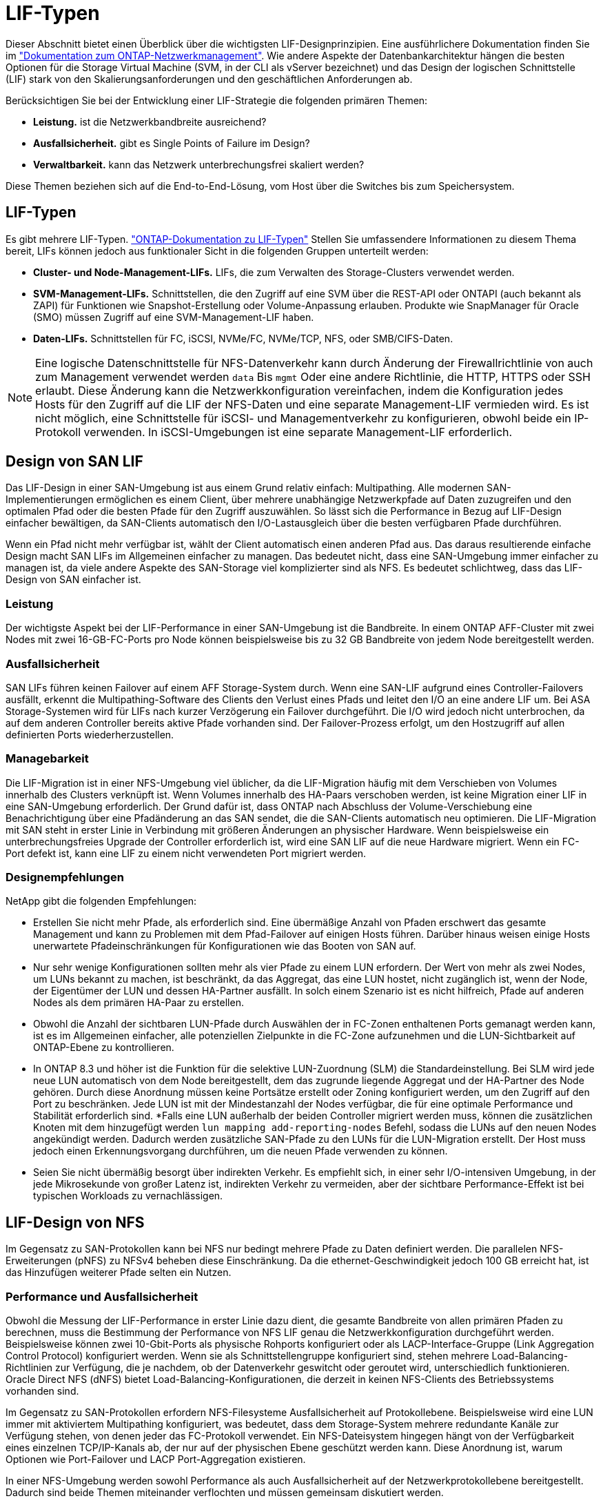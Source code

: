 = LIF-Typen
:allow-uri-read: 


Dieser Abschnitt bietet einen Überblick über die wichtigsten LIF-Designprinzipien. Eine ausführlichere Dokumentation finden Sie im link:https://docs.netapp.com/us-en/ontap/network-management/index.html["Dokumentation zum ONTAP-Netzwerkmanagement"]. Wie andere Aspekte der Datenbankarchitektur hängen die besten Optionen für die Storage Virtual Machine (SVM, in der CLI als vServer bezeichnet) und das Design der logischen Schnittstelle (LIF) stark von den Skalierungsanforderungen und den geschäftlichen Anforderungen ab.

Berücksichtigen Sie bei der Entwicklung einer LIF-Strategie die folgenden primären Themen:

* *Leistung.* ist die Netzwerkbandbreite ausreichend?
* *Ausfallsicherheit.* gibt es Single Points of Failure im Design?
* *Verwaltbarkeit.* kann das Netzwerk unterbrechungsfrei skaliert werden?


Diese Themen beziehen sich auf die End-to-End-Lösung, vom Host über die Switches bis zum Speichersystem.



== LIF-Typen

Es gibt mehrere LIF-Typen. link:https://docs.netapp.com/us-en/ontap/networking/lif_compatibility_with_port_types.html["ONTAP-Dokumentation zu LIF-Typen"] Stellen Sie umfassendere Informationen zu diesem Thema bereit, LIFs können jedoch aus funktionaler Sicht in die folgenden Gruppen unterteilt werden:

* *Cluster- und Node-Management-LIFs.* LIFs, die zum Verwalten des Storage-Clusters verwendet werden.
* *SVM-Management-LIFs.* Schnittstellen, die den Zugriff auf eine SVM über die REST-API oder ONTAPI (auch bekannt als ZAPI) für Funktionen wie Snapshot-Erstellung oder Volume-Anpassung erlauben. Produkte wie SnapManager für Oracle (SMO) müssen Zugriff auf eine SVM-Management-LIF haben.
* *Daten-LIFs.* Schnittstellen für FC, iSCSI, NVMe/FC, NVMe/TCP, NFS, oder SMB/CIFS-Daten.



NOTE: Eine logische Datenschnittstelle für NFS-Datenverkehr kann durch Änderung der Firewallrichtlinie von auch zum Management verwendet werden `data` Bis `mgmt` Oder eine andere Richtlinie, die HTTP, HTTPS oder SSH erlaubt. Diese Änderung kann die Netzwerkkonfiguration vereinfachen, indem die Konfiguration jedes Hosts für den Zugriff auf die LIF der NFS-Daten und eine separate Management-LIF vermieden wird. Es ist nicht möglich, eine Schnittstelle für iSCSI- und Managementverkehr zu konfigurieren, obwohl beide ein IP-Protokoll verwenden. In iSCSI-Umgebungen ist eine separate Management-LIF erforderlich.



== Design von SAN LIF

Das LIF-Design in einer SAN-Umgebung ist aus einem Grund relativ einfach: Multipathing. Alle modernen SAN-Implementierungen ermöglichen es einem Client, über mehrere unabhängige Netzwerkpfade auf Daten zuzugreifen und den optimalen Pfad oder die besten Pfade für den Zugriff auszuwählen. So lässt sich die Performance in Bezug auf LIF-Design einfacher bewältigen, da SAN-Clients automatisch den I/O-Lastausgleich über die besten verfügbaren Pfade durchführen.

Wenn ein Pfad nicht mehr verfügbar ist, wählt der Client automatisch einen anderen Pfad aus. Das daraus resultierende einfache Design macht SAN LIFs im Allgemeinen einfacher zu managen. Das bedeutet nicht, dass eine SAN-Umgebung immer einfacher zu managen ist, da viele andere Aspekte des SAN-Storage viel komplizierter sind als NFS. Es bedeutet schlichtweg, dass das LIF-Design von SAN einfacher ist.



=== Leistung

Der wichtigste Aspekt bei der LIF-Performance in einer SAN-Umgebung ist die Bandbreite. In einem ONTAP AFF-Cluster mit zwei Nodes mit zwei 16-GB-FC-Ports pro Node können beispielsweise bis zu 32 GB Bandbreite von jedem Node bereitgestellt werden.



=== Ausfallsicherheit

SAN LIFs führen keinen Failover auf einem AFF Storage-System durch. Wenn eine SAN-LIF aufgrund eines Controller-Failovers ausfällt, erkennt die Multipathing-Software des Clients den Verlust eines Pfads und leitet den I/O an eine andere LIF um. Bei ASA Storage-Systemen wird für LIFs nach kurzer Verzögerung ein Failover durchgeführt. Die I/O wird jedoch nicht unterbrochen, da auf dem anderen Controller bereits aktive Pfade vorhanden sind. Der Failover-Prozess erfolgt, um den Hostzugriff auf allen definierten Ports wiederherzustellen.



=== Managebarkeit

Die LIF-Migration ist in einer NFS-Umgebung viel üblicher, da die LIF-Migration häufig mit dem Verschieben von Volumes innerhalb des Clusters verknüpft ist. Wenn Volumes innerhalb des HA-Paars verschoben werden, ist keine Migration einer LIF in eine SAN-Umgebung erforderlich. Der Grund dafür ist, dass ONTAP nach Abschluss der Volume-Verschiebung eine Benachrichtigung über eine Pfadänderung an das SAN sendet, die die SAN-Clients automatisch neu optimieren. Die LIF-Migration mit SAN steht in erster Linie in Verbindung mit größeren Änderungen an physischer Hardware. Wenn beispielsweise ein unterbrechungsfreies Upgrade der Controller erforderlich ist, wird eine SAN LIF auf die neue Hardware migriert. Wenn ein FC-Port defekt ist, kann eine LIF zu einem nicht verwendeten Port migriert werden.



=== Designempfehlungen

NetApp gibt die folgenden Empfehlungen:

* Erstellen Sie nicht mehr Pfade, als erforderlich sind. Eine übermäßige Anzahl von Pfaden erschwert das gesamte Management und kann zu Problemen mit dem Pfad-Failover auf einigen Hosts führen. Darüber hinaus weisen einige Hosts unerwartete Pfadeinschränkungen für Konfigurationen wie das Booten von SAN auf.
* Nur sehr wenige Konfigurationen sollten mehr als vier Pfade zu einem LUN erfordern. Der Wert von mehr als zwei Nodes, um LUNs bekannt zu machen, ist beschränkt, da das Aggregat, das eine LUN hostet, nicht zugänglich ist, wenn der Node, der Eigentümer der LUN und dessen HA-Partner ausfällt. In solch einem Szenario ist es nicht hilfreich, Pfade auf anderen Nodes als dem primären HA-Paar zu erstellen.
* Obwohl die Anzahl der sichtbaren LUN-Pfade durch Auswählen der in FC-Zonen enthaltenen Ports gemanagt werden kann, ist es im Allgemeinen einfacher, alle potenziellen Zielpunkte in die FC-Zone aufzunehmen und die LUN-Sichtbarkeit auf ONTAP-Ebene zu kontrollieren.
* In ONTAP 8.3 und höher ist die Funktion für die selektive LUN-Zuordnung (SLM) die Standardeinstellung. Bei SLM wird jede neue LUN automatisch von dem Node bereitgestellt, dem das zugrunde liegende Aggregat und der HA-Partner des Node gehören. Durch diese Anordnung müssen keine Portsätze erstellt oder Zoning konfiguriert werden, um den Zugriff auf den Port zu beschränken. Jede LUN ist mit der Mindestanzahl der Nodes verfügbar, die für eine optimale Performance und Stabilität erforderlich sind.
*Falls eine LUN außerhalb der beiden Controller migriert werden muss, können die zusätzlichen Knoten mit dem hinzugefügt werden `lun mapping add-reporting-nodes` Befehl, sodass die LUNs auf den neuen Nodes angekündigt werden. Dadurch werden zusätzliche SAN-Pfade zu den LUNs für die LUN-Migration erstellt. Der Host muss jedoch einen Erkennungsvorgang durchführen, um die neuen Pfade verwenden zu können.
* Seien Sie nicht übermäßig besorgt über indirekten Verkehr. Es empfiehlt sich, in einer sehr I/O-intensiven Umgebung, in der jede Mikrosekunde von großer Latenz ist, indirekten Verkehr zu vermeiden, aber der sichtbare Performance-Effekt ist bei typischen Workloads zu vernachlässigen.




== LIF-Design von NFS

Im Gegensatz zu SAN-Protokollen kann bei NFS nur bedingt mehrere Pfade zu Daten definiert werden. Die parallelen NFS-Erweiterungen (pNFS) zu NFSv4 beheben diese Einschränkung. Da die ethernet-Geschwindigkeit jedoch 100 GB erreicht hat, ist das Hinzufügen weiterer Pfade selten ein Nutzen.



=== Performance und Ausfallsicherheit

Obwohl die Messung der LIF-Performance in erster Linie dazu dient, die gesamte Bandbreite von allen primären Pfaden zu berechnen, muss die Bestimmung der Performance von NFS LIF genau die Netzwerkkonfiguration durchgeführt werden. Beispielsweise können zwei 10-Gbit-Ports als physische Rohports konfiguriert oder als LACP-Interface-Gruppe (Link Aggregation Control Protocol) konfiguriert werden. Wenn sie als Schnittstellengruppe konfiguriert sind, stehen mehrere Load-Balancing-Richtlinien zur Verfügung, die je nachdem, ob der Datenverkehr geswitcht oder geroutet wird, unterschiedlich funktionieren. Oracle Direct NFS (dNFS) bietet Load-Balancing-Konfigurationen, die derzeit in keinen NFS-Clients des Betriebssystems vorhanden sind.

Im Gegensatz zu SAN-Protokollen erfordern NFS-Filesysteme Ausfallsicherheit auf Protokollebene. Beispielsweise wird eine LUN immer mit aktiviertem Multipathing konfiguriert, was bedeutet, dass dem Storage-System mehrere redundante Kanäle zur Verfügung stehen, von denen jeder das FC-Protokoll verwendet. Ein NFS-Dateisystem hingegen hängt von der Verfügbarkeit eines einzelnen TCP/IP-Kanals ab, der nur auf der physischen Ebene geschützt werden kann. Diese Anordnung ist, warum Optionen wie Port-Failover und LACP Port-Aggregation existieren.

In einer NFS-Umgebung werden sowohl Performance als auch Ausfallsicherheit auf der Netzwerkprotokollebene bereitgestellt. Dadurch sind beide Themen miteinander verflochten und müssen gemeinsam diskutiert werden.



==== Binden Sie LIFs an Portgruppen

Um ein LIF an eine Portgruppe zu binden, ordnen Sie die LIF-IP-Adresse einer Gruppe physischer Ports zu. Die primäre Methode zur Aggregation physischer Ports ist LACP. Die Fehlertoleranz-Funktion von LACP ist ziemlich einfach. Jeder Port in einer LACP-Gruppe wird überwacht und im Falle einer Störung aus der Portgruppe entfernt. Es gibt jedoch viele Missverständnisse darüber, wie LACP in Bezug auf Performance funktioniert:

* Für LACP ist keine Konfiguration auf dem Switch erforderlich, um mit dem Endpunkt übereinstimmen zu können. Beispielsweise kann ONTAP mit IP-basiertem Lastausgleich konfiguriert werden, während ein Switch MAC-basierten Lastausgleich verwenden kann.
* Jeder Endpunkt, der eine LACP-Verbindung verwendet, kann den Port für die Paketübertragung unabhängig auswählen, jedoch nicht den für den Empfang verwendeten Port auswählen. Das bedeutet, dass Datenverkehr von ONTAP zu einem bestimmten Ziel an einen bestimmten Port gebunden ist, und der Rückverkehr könnte auf einer anderen Schnittstelle eintreffen. Dies verursacht jedoch keine Probleme.
* LACP verteilt den Datenverkehr nicht ständig gleichmäßig. In einer großen Umgebung mit vielen NFS-Clients wird normalerweise sogar alle Ports in einer LACP-Aggregation genutzt. Jedoch ist jedes ein NFS-Dateisystem in der Umgebung auf die Bandbreite von nur einem Port beschränkt, nicht die gesamte Aggregation.
* Obwohl LACP-Richtlinien für die Robin-Lösung auf ONTAP verfügbar sind, adressieren diese Richtlinien nicht die Verbindung von einem Switch zu einem Host. Beispielsweise ist eine Konfiguration mit einem LACP Trunk mit vier Ports auf einem Host und einem LACP Trunk mit vier Ports auf einem ONTAP immer noch nur in der Lage, ein Filesystem über einen einzelnen Port zu lesen. Obwohl ONTAP Daten über alle vier Ports übertragen kann, sind derzeit keine Switch-Technologien verfügbar, die über alle vier Ports vom Switch an den Host gesendet werden. Es wird nur eine verwendet.


In größeren Umgebungen, die aus vielen Datenbank-Hosts bestehen, ist der geläufigste Ansatz, mithilfe eines IP-Lastausgleichs ein LACP Aggregat mit einer entsprechenden Anzahl von 10 GB (oder schneller) Schnittstellen zu erstellen. Mit diesem Ansatz kann ONTAP sogar die Nutzung aller Ports ermöglichen, sofern genügend Clients vorhanden sind. Der Lastausgleich wird unterbrochen, wenn weniger Clients in der Konfiguration vorhanden sind, da LACP Trunking die Last nicht dynamisch neu verteilt.

Wenn eine Verbindung hergestellt wird, wird der Datenverkehr in eine bestimmte Richtung nur an einem Port platziert. Beispielsweise liest eine Datenbank, die einen vollständigen Tabellenscan gegen ein NFS-Dateisystem durchführt, das über einen LACP-Trunk mit vier Ports verbunden ist, Daten über nur eine Netzwerkkarte (NIC). Wenn sich nur drei Datenbankserver in einer solchen Umgebung befinden, ist es möglich, dass alle drei vom gleichen Port lesen, während die anderen drei Ports inaktiv sind.



==== Binden Sie LIFs an physische Ports

Das Binden einer LIF an einen physischen Port führt zu einer granulareren Kontrolle der Netzwerkkonfiguration, da eine gegebene IP-Adresse auf einem ONTAP-System jeweils nur mit einem Netzwerk-Port verknüpft ist. Stabilität wird dann durch die Konfiguration von Failover-Gruppen und Failover-Richtlinien erreicht.



==== Failover-Richtlinien und Failover-Gruppen

Das Verhalten von LIFs wird während der Netzwerkunterbrechung durch Failover-Richtlinien und Failover-Gruppen gesteuert. Die Konfigurationsoptionen wurden mit den verschiedenen Versionen von ONTAP geändert. Konsultieren Sie die link:https://docs.netapp.com/us-en/ontap/networking/configure_failover_groups_and_policies_for_lifs_overview.html["ONTAP Netzwerkmanagement-Dokumentation für Failover-Gruppen und Richtlinien"] Finden Sie spezifische Details zur implementierten Version von ONTAP.

ONTAP 8.3 und höher ermöglichen das Management von LIF-Failovers basierend auf Broadcast-Domänen. Daher kann ein Administrator alle Ports definieren, die Zugriff auf ein bestimmtes Subnetz haben, und ONTAP erlauben, eine entsprechende Failover-LIF auszuwählen. Einige Kunden verwenden diesen Ansatz durchaus, weist jedoch aufgrund der mangelnden Planbarkeit in einer Storage-Netzwerkumgebung mit hoher Geschwindigkeit Einschränkungen auf. Beispielsweise kann eine Umgebung sowohl 1-Gbit-Ports für routinemäßigen Filesystem-Zugriff als auch 10-Gbit-Ports für Datendatei-I/O. Wenn beide Ports in derselben Broadcast-Domäne vorhanden sind, kann ein LIF-Failover dazu führen, Datendatei-I/O von einem 10-GB-Port auf einen 1-GB-Port zu verschieben.

Zusammenfassend lassen sich die folgenden Vorgehensweisen berücksichtigen:

. Konfigurieren Sie eine Failover-Gruppe als benutzerdefiniert.
. Füllen Sie die Failover-Gruppe mit Ports am Partner-Controller für Storage Failover (SFO), damit die LIFs beim Storage Failover den Aggregaten folgen. Dadurch wird die Erstellung indirekter Verkehrsströme vermieden.
. Verwenden Sie Failover-Ports, deren Performance-Merkmale mit der ursprünglichen logischen Schnittstelle übereinstimmen. Beispielsweise sollte eine LIF auf einem einzelnen physischen 10-Gbit-Port eine Failover-Gruppe mit einem einzelnen 10-Gbit-Port enthalten. Ein LACP LIF mit vier Ports sollte ein Failover auf eine andere LACP LIF mit vier Ports durchführen. Diese Ports wären eine Teilmenge der Ports, die in der Broadcast-Domäne definiert sind.
. Setzen Sie die Failover-Richtlinie auf nur SFO-Partner. Dadurch wird sichergestellt, dass die LIF während des Failovers dem Aggregat folgt.




==== Autom. Rücksetzung

Stellen Sie die ein `auto-revert` Parameter wie gewünscht. Die meisten Kunden bevorzugen es, diesen Parameter auf zu setzen `true` Um das LIF auf seinen Home Port zurückzusetzen. In einigen Fällen haben Kunden dies jedoch auf `false `so gesetzt, dass ein unerwartetes Failover untersucht werden kann, bevor eine LIF an ihren Home Port zurückgegeben wird.



==== LIF-Volume-Verhältnis

Ein weit verbreitetes Missverständnis ist, dass es eine 1:1 Beziehung zwischen Volumes und NFS LIFs geben muss. Diese Konfiguration ist zwar erforderlich, um ein Volume ohne zusätzlichen Interconnect-Verkehr an eine beliebige Stelle in einem Cluster zu verschieben, ist jedoch kategorisch keine Anforderung. Der Intercluster-Datenverkehr muss berücksichtigt werden, aber die bloße Anwesenheit von Intercluster-Datenverkehr verursacht keine Probleme. Viele der für ONTAP veröffentlichten Benchmarks sind überwiegend indirekte I/O-Vorgänge

Ein Datenbankprojekt mit einer relativ kleinen Anzahl Performance-kritischer Datenbanken, für die nur insgesamt 40 Volumes benötigt wurden, könnte beispielsweise eine LIF-Strategie für das 1:1 Volume rechtfertigen. Dieses Arrangement würde 40 IP-Adressen erfordern. Jedes Volume könnte dann zusammen mit der zugehörigen LIF an jeden beliebigen Ort im Cluster verschoben werden. Der Datenverkehr würde dann immer direkt erfolgen, wodurch jede Latenzquelle sogar auf Mikrosekunden-Ebene minimiert wird.

Zählerbeispiel: Eine große, gehostete Umgebung kann durch eine 1:1:1-Beziehung zwischen Kunden und LIFs einfacher gemanagt werden. Im Laufe der Zeit muss ein Volume möglicherweise auf einen anderen Node migriert werden, was zu einem indirekten Traffic führen würde. Der Performance-Effekt sollte jedoch nicht nachweisbar sein, es sei denn, die Netzwerk-Ports auf dem Interconnect-Switch sind voll ausgelastet. Falls Bedenken bestehen, kann eine neue LIF auf zusätzlichen Nodes erstellt werden, und der Host kann im nächsten Wartungsfenster aktualisiert werden, um indirekten Traffic aus der Konfiguration zu entfernen.

